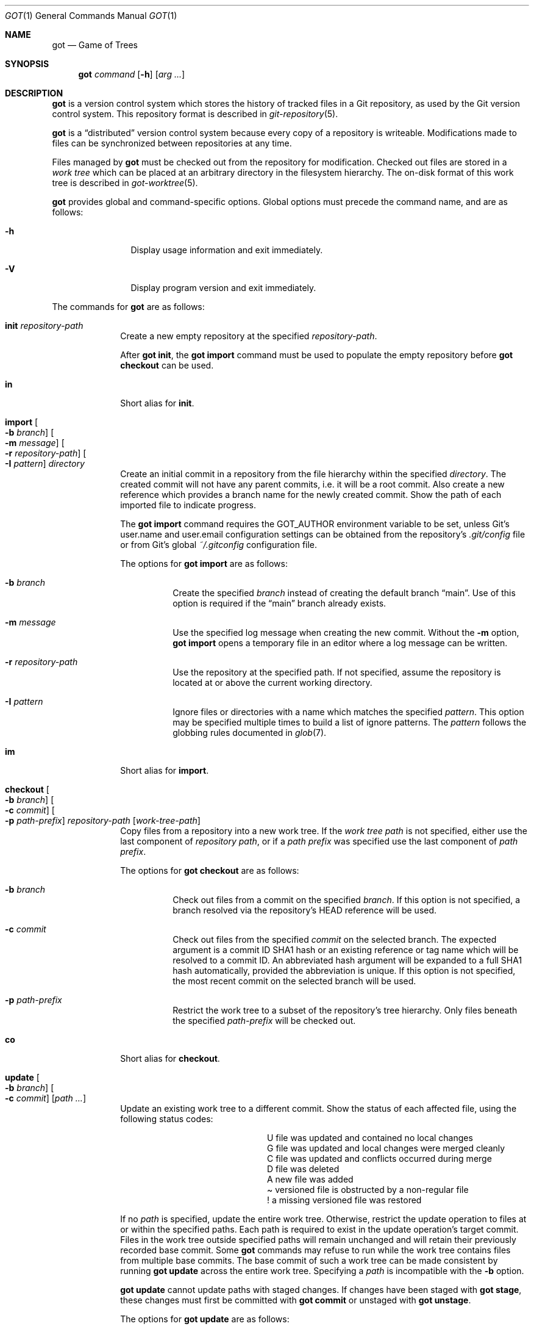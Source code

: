 .\"
.\" Copyright (c) 2017 Martin Pieuchot
.\" Copyright (c) 2018, 2019 Stefan Sperling
.\"
.\" Permission to use, copy, modify, and distribute this software for any
.\" purpose with or without fee is hereby granted, provided that the above
.\" copyright notice and this permission notice appear in all copies.
.\"
.\" THE SOFTWARE IS PROVIDED "AS IS" AND THE AUTHOR DISCLAIMS ALL WARRANTIES
.\" WITH REGARD TO THIS SOFTWARE INCLUDING ALL IMPLIED WARRANTIES OF
.\" MERCHANTABILITY AND FITNESS. IN NO EVENT SHALL THE AUTHOR BE LIABLE FOR
.\" ANY SPECIAL, DIRECT, INDIRECT, OR CONSEQUENTIAL DAMAGES OR ANY DAMAGES
.\" WHATSOEVER RESULTING FROM LOSS OF USE, DATA OR PROFITS, WHETHER IN AN
.\" ACTION OF CONTRACT, NEGLIGENCE OR OTHER TORTIOUS ACTION, ARISING OUT OF
.\" OR IN CONNECTION WITH THE USE OR PERFORMANCE OF THIS SOFTWARE.
.\"
.Dd $Mdocdate$
.Dt GOT 1
.Os
.Sh NAME
.Nm got
.Nd Game of Trees
.Sh SYNOPSIS
.Nm
.Ar command
.Op Fl h
.Op Ar arg ...
.Sh DESCRIPTION
.Nm
is a version control system which stores the history of tracked files
in a Git repository, as used by the Git version control system.
This repository format is described in
.Xr git-repository 5 .
.Pp
.Nm
is a
.Dq distributed
version control system because every copy of a repository is writeable.
Modifications made to files can be synchronized between repositories
at any time.
.Pp
Files managed by
.Nm
must be checked out from the repository for modification.
Checked out files are stored in a
.Em work tree
which can be placed at an arbitrary directory in the filesystem hierarchy.
The on-disk format of this work tree is described in
.Xr got-worktree 5 .
.Pp
.Nm
provides global and command-specific options.
Global options must precede the command name, and are as follows:
.Bl -tag -width tenletters
.It Fl h
Display usage information and exit immediately.
.It Fl V
Display program version and exit immediately.
.El
.Pp
The commands for
.Nm
are as follows:
.Bl -tag -width checkout
.It Cm init Ar repository-path
Create a new empty repository at the specified
.Ar repository-path .
.Pp
After
.Cm got init ,
the
.Cm got import
command must be used to populate the empty repository before
.Cm got checkout
can be used.
.It Cm in
Short alias for
.Cm init .
.It Cm import Oo Fl b Ar branch Oc Oo Fl m Ar message Oc Oo Fl r Ar repository-path Oc Oo Fl I Ar pattern Oc Ar directory
Create an initial commit in a repository from the file hierarchy
within the specified
.Ar directory .
The created commit will not have any parent commits, i.e. it will be a
root commit.
Also create a new reference which provides a branch name for the newly
created commit.
Show the path of each imported file to indicate progress.
.Pp
The
.Cm got import
command requires the
.Ev GOT_AUTHOR
environment variable to be set,
unless Git's
.Dv user.name
and
.Dv user.email
configuration settings can be obtained from the repository's
.Pa .git/config
file or from Git's global
.Pa ~/.gitconfig
configuration file.
.Pp
The options for
.Cm got import
are as follows:
.Bl -tag -width Ds
.It Fl b Ar branch
Create the specified
.Ar branch
instead of creating the default branch
.Dq main .
Use of this option is required if the
.Dq main
branch already exists.
.It Fl m Ar message
Use the specified log message when creating the new commit.
Without the
.Fl m
option,
.Cm got import
opens a temporary file in an editor where a log message can be written.
.It Fl r Ar repository-path
Use the repository at the specified path.
If not specified, assume the repository is located at or above the current
working directory.
.It Fl I Ar pattern
Ignore files or directories with a name which matches the specified
.Ar pattern .
This option may be specified multiple times to build a list of ignore patterns.
The
.Ar pattern
follows the globbing rules documented in
.Xr glob 7 .
.El
.It Cm im
Short alias for
.Cm import .
.It Cm checkout Oo Fl b Ar branch Oc Oo Fl c Ar commit Oc Oo Fl p Ar path-prefix Oc Ar repository-path Op Ar work-tree-path
Copy files from a repository into a new work tree.
If the
.Ar work tree path
is not specified, either use the last component of
.Ar repository path ,
or if a
.Ar path prefix
was specified use the last component of
.Ar path prefix .
.Pp
The options for
.Cm got checkout
are as follows:
.Bl -tag -width Ds
.It Fl b Ar branch
Check out files from a commit on the specified
.Ar branch .
If this option is not specified, a branch resolved via the repository's HEAD
reference will be used.
.It Fl c Ar commit
Check out files from the specified
.Ar commit
on the selected branch.
The expected argument is a commit ID SHA1 hash or an existing reference
or tag name which will be resolved to a commit ID.
An abbreviated hash argument will be expanded to a full SHA1 hash
automatically, provided the abbreviation is unique.
If this option is not specified, the most recent commit on the selected
branch will be used.
.It Fl p Ar path-prefix
Restrict the work tree to a subset of the repository's tree hierarchy.
Only files beneath the specified
.Ar path-prefix
will be checked out.
.El
.It Cm co
Short alias for
.Cm checkout .
.It Cm update Oo Fl b Ar branch Oc Oo Fl c Ar commit Oc Op Ar path ...
Update an existing work tree to a different commit.
Show the status of each affected file, using the following status codes:
.Bl -column YXZ description
.It U Ta file was updated and contained no local changes
.It G Ta file was updated and local changes were merged cleanly
.It C Ta file was updated and conflicts occurred during merge
.It D Ta file was deleted
.It A Ta new file was added
.It \(a~ Ta versioned file is obstructed by a non-regular file
.It ! Ta a missing versioned file was restored
.El
.Pp
If no
.Ar path
is specified, update the entire work tree.
Otherwise, restrict the update operation to files at or within the
specified paths.
Each path is required to exist in the update operation's target commit.
Files in the work tree outside specified paths will remain unchanged and
will retain their previously recorded base commit.
Some
.Nm
commands may refuse to run while the work tree contains files from
multiple base commits.
The base commit of such a work tree can be made consistent by running
.Cm got update
across the entire work tree.
Specifying a
.Ar path
is incompatible with the
.Fl b
option.
.Pp
.Cm got update
cannot update paths with staged changes.
If changes have been staged with
.Cm got stage ,
these changes must first be committed with
.Cm got commit
or unstaged with
.Cm got unstage .
.Pp
The options for
.Cm got update
are as follows:
.Bl -tag -width Ds
.It Fl b Ar branch
Switch the work tree's branch reference to the specified
.Ar branch
before updating the work tree.
This option requires that all paths in the work tree are updated.
.It Fl c Ar commit
Update the work tree to the specified
.Ar commit .
The expected argument is a commit ID SHA1 hash or an existing reference
or tag name which will be resolved to a commit ID.
An abbreviated hash argument will be expanded to a full SHA1 hash
automatically, provided the abbreviation is unique.
If this option is not specified, the most recent commit on the work tree's
branch will be used.
.El
.It Cm up
Short alias for
.Cm update .
.It Cm status Op Ar path ...
Show the current modification status of files in a work tree,
using the following status codes:
.Bl -column YXZ description
.It M Ta modified file
.It A Ta file scheduled for addition in next commit
.It D Ta file scheduled for deletion in next commit
.It C Ta modified or added file which contains merge conflicts
.It ! Ta versioned file was expected on disk but is missing
.It \(a~ Ta versioned file is obstructed by a non-regular file
.It ? Ta unversioned item not tracked by
.Nm
.It m Ta modified file modes (executable bit only)
.It N Ta non-existent
.Ar path
specified on the command line
.El
.Pp
If no
.Ar path
is specified, show modifications in the entire work tree.
Otherwise, show modifications at or within the specified paths.
.Pp
If changes have been staged with
.Cm got stage ,
staged changes are shown in the second output column, using the following
status codes:
.Bl -column YXZ description
.It M Ta file modification is staged
.It A Ta file addition is staged
.It D Ta file deletion is staged
.El
.Pp
Changes created on top of staged changes are indicated in the first column:
.Bl -column YXZ description
.It MM Ta file was modified after earlier changes have been staged
.It MA Ta file was modified after having been staged for addition
.El
.Pp
For compatibility with
.Xr cvs 1
and
.Xr git 1 ,
.Cm got status
reads
.Xr glob 7
patterns from
.Pa .cvsignore
and
.Pa .gitignore
files in each traversed directory and will not display unversioned files
which match these patterns.
As an extension to
.Xr glob 7
matching rules,
.Cm got status
supports consecutive asterisks,
.Dq ** ,
which will match an arbitrary amount of directories.
Unlike
.Xr cvs 1 ,
.Cm got status
only supports a single ignore pattern per line.
Unlike
.Xr git 1 ,
.Cm got status
does not support negated ignore patterns prefixed with
.Dq \&! ,
and gives no special significance to the location of path component separators,
.Dq / ,
in a pattern.
.It Cm st
Short alias for
.Cm status .
.It Cm log Oo Fl c Ar commit Oc Oo Fl C Ar number Oc Oo Fl f Oc Oo Fl l Ar N Oc Oo Fl p Oc Oo Fl s Ar search-pattern Oc Oo Fl r Ar repository-path Oc Op Ar path
Display history of a repository.
If a
.Ar path
is specified, show only commits which modified this path.
.Pp
The options for
.Cm got log
are as follows:
.Bl -tag -width Ds
.It Fl c Ar commit
Start traversing history at the specified
.Ar commit .
The expected argument is a commit ID SHA1 hash or an existing reference
or tag name which will be resolved to a commit ID.
An abbreviated hash argument will be expanded to a full SHA1 hash
automatically, provided the abbreviation is unique.
If this option is not specified, default to the work tree's current branch
if invoked in a work tree, or to the repository's HEAD reference.
.It Fl C Ar number
Set the number of context lines shown in diffs with
.Fl p .
By default, 3 lines of context are shown.
.It Fl f
Restrict history traversal to the first parent of each commit.
This shows the linear history of the current branch only.
Merge commits which affected the current branch will be shown but
individual commits which originated on other branches will be omitted.
.It Fl l Ar N
Limit history traversal to a given number of commits.
If this option is not specified, a default limit value of zero is used,
which is treated as an unbounded limit.
The
.Ev GOT_LOG_DEFAULT_LIMIT
environment variable may be set to change this default value.
.It Fl p
Display the patch of modifications made in each commit.
If a
.Ar path
is specified, only show the patch of modifications at or within this path.
.It Fl s Ar search-pattern
If specified, show only commits with a log message matched by the extended
regular expression
.Ar search-pattern .
Regular expression syntax is documented in
.Xr re_format 7 .
.It Fl r Ar repository-path
Use the repository at the specified path.
If not specified, assume the repository is located at or above the current
working directory.
If this directory is a
.Nm
work tree, use the repository path associated with this work tree.
.El
.It Cm diff Oo Fl C Ar number Oc Oo Fl r Ar repository-path Oc Oo Fl s Oc Oo Fl w Oc Op Ar object1 Ar object2 | Ar path
When invoked within a work tree with less than two arguments, display
uncommitted changes in the work tree.
If a
.Ar path
is specified, only show changes within this path.
.Pp
If two arguments are provided, treat each argument as a reference, a tag
name, or an object ID SHA1 hash, and display differences between the
corresponding objects.
Both objects must be of the same type (blobs, trees, or commits).
An abbreviated hash argument will be expanded to a full SHA1 hash
automatically, provided the abbreviation is unique.
.Pp
The options for
.Cm got diff
are as follows:
.Bl -tag -width Ds
.It Fl C Ar number
Set the number of context lines shown in the diff.
By default, 3 lines of context are shown.
.It Fl r Ar repository-path
Use the repository at the specified path.
If not specified, assume the repository is located at or above the current
working directory.
If this directory is a
.Nm
work tree, use the repository path associated with this work tree.
.It Fl s
Show changes staged with
.Cm got stage
instead of showing local changes.
This option is only valid when
.Cm got diff
is invoked in a work tree.
.It Fl w
Ignore whitespace-only changes.
.El
.It Cm di
Short alias for
.Cm diff .
.It Cm blame Oo Fl c Ar commit Oc Oo Fl r Ar repository-path Oc Ar path
Display line-by-line history of a file at the specified path.
.Pp
The options for
.Cm got blame
are as follows:
.Bl -tag -width Ds
.It Fl c Ar commit
Start traversing history at the specified
.Ar commit .
The expected argument is a commit ID SHA1 hash or an existing reference
or tag name which will be resolved to a commit ID.
An abbreviated hash argument will be expanded to a full SHA1 hash
automatically, provided the abbreviation is unique.
.It Fl r Ar repository-path
Use the repository at the specified path.
If not specified, assume the repository is located at or above the current
working directory.
If this directory is a
.Nm
work tree, use the repository path associated with this work tree.
.El
.It Cm bl
Short alias for
.Cm blame .
.It Cm tree Oo Fl c Ar commit Oc Oo Fl r Ar repository-path Oc Oo Fl i Oc Oo Fl R Oc Op Ar path
Display a listing of files and directories at the specified
directory path in the repository.
Entries shown in this listing may carry one of the following trailing
annotations:
.Bl -column YXZ description
.It @ Ta entry is a symbolic link
.It / Ta entry is a directory
.It * Ta entry is an executable file
.It $ Ta entry is a Git submodule
.El
.Pp
If no
.Ar path
is specified, list the repository path corresponding to the current
directory of the work tree, or the root directory of the repository
if there is no work tree.
.Pp
The options for
.Cm got tree
are as follows:
.Bl -tag -width Ds
.It Fl c Ar commit
List files and directories as they appear in the specified
.Ar commit .
The expected argument is a commit ID SHA1 hash or an existing reference
or tag name which will be resolved to a commit ID.
An abbreviated hash argument will be expanded to a full SHA1 hash
automatically, provided the abbreviation is unique.
.It Fl r Ar repository-path
Use the repository at the specified path.
If not specified, assume the repository is located at or above the current
working directory.
If this directory is a
.Nm
work tree, use the repository path associated with this work tree.
.It Fl i
Show object IDs of files (blob objects) and directories (tree objects).
.It Fl R
Recurse into sub-directories in the repository.
.El
.It Cm tr
Short alias for
.Cm tree .
.It Cm ref Oo Fl r Ar repository-path Oc Oo Fl l Oc Oo Fl d Ar name Oc Oo Fl s Oc Op Ar name Ar target
Manage references in a repository.
.Pp
If no options are passed, expect two arguments and attempt to create,
or update, the reference with the given
.Ar name ,
and make it point at the given
.Ar target .
The name must be an absolute reference name, i.e. it must begin with
.Dq refs/ .
The target may be an object ID SHA1 hash or an existing reference which
will be resolved to an object ID.
An abbreviated hash argument will be expanded to a full SHA1 hash
automatically, provided the abbreviation is unique.
.Pp
The options for
.Cm got ref
are as follows:
.Bl -tag -width Ds
.It Fl r Ar repository-path
Use the repository at the specified path.
If not specified, assume the repository is located at or above the current
working directory.
If this directory is a
.Nm
work tree, use the repository path associated with this work tree.
.It Fl l
List all existing references in the repository.
.It Fl d Ar name
Delete the reference with the specified name from the repository.
.It Fl s
Create a symbolic reference pointing at the specified
.Ar target ,
which must be an existing reference.
Care should be taken not to create loops between references when
this option is used.
.El
.It Cm branch Oo Fl c Ar commit Oc Oo Fl r Ar repository-path Oc Oo Fl l Oc Oo Fl d Ar name Oc Op Ar name
Manage branches in a repository.
.Pp
Branches are managed via references which live in the
.Dq refs/heads/
reference namespace.
The
.Cm got branch
command operates on references in this namespace only.
.Pp
If invoked in a work tree without any arguments, print the name of the
work tree's current branch.
If a
.Ar name
argument is passed, attempt to create a branch reference with the given name.
By default the new branch reference will point at the latest commit on the
work tree's current branch if invoked in a work tree, and otherwise to a commit
resolved via the repository's HEAD reference.
.Pp
The options for
.Cm got branch
are as follows:
.Bl -tag -width Ds
.It Fl c Ar commit
Make a newly created branch reference point at the specified
.Ar commit .
The expected
.Ar commit
argument is a commit ID SHA1 hash or an existing reference
or tag name which will be resolved to a commit ID.
.It Fl r Ar repository-path
Use the repository at the specified path.
If not specified, assume the repository is located at or above the current
working directory.
If this directory is a
.Nm
work tree, use the repository path associated with this work tree.
.It Fl l
List all existing branches in the repository.
If invoked in a work tree, the work tree's current branch is shown
with one the following annotations:
.Bl -column YXZ description
.It * Ta work tree's base commit matches the branch tip
.It \(a~ Ta work tree's base commit is out-of-date
.El
.It Fl d Ar name
Delete the branch with the specified name from the repository.
Only the branch reference is deleted.
Any commit, tree, and blob objects belonging to the branch
remain in the repository and may be removed separately with
Git's garbage collector.
.El
.It Cm br
Short alias for
.Cm branch .
.It Cm tag Oo Fl m Ar message Oc Oo Fl r Ar repository-path Oc Oo Fl l Oc Ar name Op Ar commit Oc
Manage tags in a repository.
.Pp
Tags are managed via references which live in the
.Dq refs/tags/
reference namespace.
The
.Cm got tag
command operates on references in this namespace only.
References in this namespace point at tag objects which contain a pointer
to another object, a tag message, as well as author and timestamp information.
.Pp
Expect one or two arguments and attempt to create a tag with the given
.Ar name ,
and make this tag point at the given
.Ar commit .
If no commit is specified, default to the latest commit on the work tree's
current branch if invoked in a work tree, and to a commit resolved via
the repository's HEAD reference otherwise.
Otherwise, the expected argument is a commit ID SHA1 hash or an existing
reference or tag name which will be resolved to a commit ID.
An abbreviated hash argument will be expanded to a full SHA1 hash
automatically, provided the abbreviation is unique.
.Pp
The options for
.Cm got tag
are as follows:
.Bl -tag -width Ds
.It Fl m Ar message
Use the specified tag message when creating the new tag
Without the
.Fl m
option,
.Cm got tag
opens a temporary file in an editor where a tag message can be written.
.It Fl r Ar repository-path
Use the repository at the specified path.
If not specified, assume the repository is located at or above the current
working directory.
If this directory is a
.Nm
work tree, use the repository path associated with this work tree.
.It Fl l
List all existing tags in the repository instead of creating a new tag.
If this option is used, no other command-line arguments are allowed.
.El
.Pp
By design, the
.Cm got tag
command will not delete tags or change existing tags.
If a tag must be deleted, the
.Cm got ref
command may be used to delete a tag's reference.
This should only be done if the tag has not already been copied to
another repository.
.It Cm add Oo Fl R Oc Oo Fl I Oc Ar path ...
Schedule unversioned files in a work tree for addition to the
repository in the next commit.
.Pp
The options for
.Cm got add
are as follows:
.Bl -tag -width Ds
.It Fl R
Permit recursion into directories.
If this option is not specified,
.Cm got add
will refuse to run if a specified
.Ar path
is a directory.
.It Fl I
With -R, add files even if they match a
.Cm got status
ignore pattern.
.El
.It Cm remove Ar file-path ...
Remove versioned files from a work tree and schedule them for deletion
from the repository in the next commit.
.Pp
The options for
.Cm got remove
are as follows:
.Bl -tag -width Ds
.It Fl f
Perform the operation even if a file contains uncommitted modifications.
.El
.It Cm rm
Short alias for
.Cm remove .
.It Cm revert Oo Fl p Oc Oo Fl F Ar response-script Oc Oo Fl R Oc Ar path ...
Revert any uncommitted changes in files at the specified paths.
File contents will be overwritten with those contained in the
work tree's base commit.
There is no way to bring discarded changes back after
.Cm got revert !
.Pp
If a file was added with
.Cm got add
it will become an unversioned file again.
If a file was deleted with
.Cm got remove
it will be restored.
.Pp
The options for
.Cm got revert
are as follows:
.Bl -tag -width Ds
.It Fl p
Instead of reverting all changes in files, interactively select or reject
changes to revert based on
.Dq y
(revert change),
.Dq n
(keep change), and
.Dq q
(quit reverting this file) responses.
If a file is in modified status, individual patches derived from the
modified file content can be reverted.
Files in added or deleted status may only be reverted in their entirety.
.It Fl F Ar response-script
With the
.Fl p
option, read
.Dq y ,
.Dq n ,
and
.Dq q
responses line-by-line from the specified
.Ar response-script
file instead of prompting interactively.
.It Fl R
Permit recursion into directories.
If this option is not specified,
.Cm got revert
will refuse to run if a specified
.Ar path
is a directory.
.El
.It Cm rv
Short alias for
.Cm revert .
.It Cm commit Oo Fl m Ar message Oc Op Ar path ...
Create a new commit in the repository from changes in a work tree
and use this commit as the new base commit for the work tree.
If no
.Ar path
is specified, commit all changes in the work tree.
Otherwise, commit changes at or within the specified paths.
.Pp
If changes have been explicitly staged for commit with
.Cm got stage ,
only commit staged changes and reject any specified paths which
have not been staged.
.Pp
Show the status of each affected file, using the following status codes:
.Bl -column YXZ description
.It M Ta modified file
.It D Ta file was deleted
.It A Ta new file was added
.It m Ta modified file modes (executable bit only)
.El
.Pp
Files which are not part of the new commit will retain their previously
recorded base commit.
Some
.Nm
commands may refuse to run while the work tree contains files from
multiple base commits.
The base commit of such a work tree can be made consistent by running
.Cm got update
across the entire work tree.
.Pp
The
.Cm got commit
command requires the
.Ev GOT_AUTHOR
environment variable to be set,
unless Git's
.Dv user.name
and
.Dv user.email
configuration settings can be
obtained from the repository's
.Pa .git/config
file or from Git's global
.Pa ~/.gitconfig
configuration file.
.Pp
The options for
.Cm got commit
are as follows:
.Bl -tag -width Ds
.It Fl m Ar message
Use the specified log message when creating the new commit.
Without the
.Fl m
option,
.Cm got commit
opens a temporary file in an editor where a log message can be written.
.El
.Pp
.Cm got commit
will refuse to run if certain preconditions are not met.
If the work tree's current branch is not in the
.Dq refs/heads/
reference namespace, new commits may not be created on this branch.
Local changes may only be committed if they are based on file content
found in the most recent commit on the work tree's branch.
If a path is found to be out of date,
.Cm got update
must be used first in order to merge local changes with changes made
in the repository.
.It Cm ci
Short alias for
.Cm commit .
.It Cm cherrypick Ar commit
Merge changes from a single
.Ar commit
into the work tree.
The specified
.Ar commit
must be on a different branch than the work tree's base commit.
The expected argument is a reference or a commit ID SHA1 hash.
An abbreviated hash argument will be expanded to a full SHA1 hash
automatically, provided the abbreviation is unique.
.Pp
Show the status of each affected file, using the following status codes:
.Bl -column YXZ description
.It G Ta file was merged
.It C Ta file was merged and conflicts occurred during merge
.It ! Ta changes destined for a missing file were not merged
.It D Ta file was deleted
.It d Ta file's deletion was obstructed by local modifications
.It A Ta new file was added
.It \(a~ Ta changes destined for a non-regular file were not merged
.El
.Pp
The merged changes will appear as local changes in the work tree, which
may be viewed with
.Cm got diff ,
amended manually or with further
.Cm got cherrypick
commands,
committed with
.Cm got commit ,
or discarded again with
.Cm got revert .
.Pp
.Cm got cherrypick
will refuse to run if certain preconditions are not met.
If the work tree contains multiple base commits it must first be updated
to a single base commit with
.Cm got update .
If the work tree already contains files with merge conflicts, these
conflicts must be resolved first.
.It Cm cy
Short alias for
.Cm cherrypick .
.It Cm backout Ar commit
Reverse-merge changes from a single
.Ar commit
into the work tree.
The specified
.Ar commit
must be on the same branch as the work tree's base commit.
The expected argument is a reference or a commit ID SHA1 hash.
An abbreviated hash argument will be expanded to a full SHA1 hash
automatically, provided the abbreviation is unique.
.Pp
Show the status of each affected file, using the following status codes:
.Bl -column YXZ description
.It G Ta file was merged
.It C Ta file was merged and conflicts occurred during merge
.It ! Ta changes destined for a missing file were not merged
.It D Ta file was deleted
.It d Ta file's deletion was obstructed by local modifications
.It A Ta new file was added
.It \(a~ Ta changes destined for a non-regular file were not merged
.El
.Pp
The reverse-merged changes will appear as local changes in the work tree,
which may be viewed with
.Cm got diff ,
amended manually or with further
.Cm got backout
commands,
committed with
.Cm got commit ,
or discarded again with
.Cm got revert .
.Pp
.Cm got backout
will refuse to run if certain preconditions are not met.
If the work tree contains multiple base commits it must first be updated
to a single base commit with
.Cm got update .
If the work tree already contains files with merge conflicts, these
conflicts must be resolved first.
.It Cm bo
Short alias for
.Cm backout .
.It Cm rebase Oo Fl a Oc Oo Fl c Oc Op Ar branch
Rebase commits on the specified
.Ar branch
onto the tip of the current branch of the work tree.
The
.Ar branch
must share common ancestry with the work tree's current branch.
Rebasing begins with the first descendant commit of the youngest
common ancestor commit shared by the specified
.Ar branch
and the work tree's current branch, and stops once the tip commit
of the specified
.Ar branch
has been rebased.
.Pp
Rebased commits are accumulated on a temporary branch which the work tree
will remain switched to throughout the entire rebase operation.
Commits on this branch represent the same changes with the same log
messages as their counterparts on the original
.Ar branch ,
but with different commit IDs.
Once rebasing has completed successfully, the temporary branch becomes
the new version of the specified
.Ar branch
and the work tree is automatically switched to it.
.Pp
While rebasing commits, show the status of each affected file,
using the following status codes:
.Bl -column YXZ description
.It G Ta file was merged
.It C Ta file was merged and conflicts occurred during merge
.It ! Ta changes destined for a missing file were not merged
.It D Ta file was deleted
.It d Ta file's deletion was obstructed by local modifications
.It A Ta new file was added
.It \(a~ Ta changes destined for a non-regular file were not merged
.El
.Pp
If merge conflicts occur the rebase operation is interrupted and may
be continued once conflicts have been resolved.
Alternatively, the rebase operation may be aborted which will leave
.Ar branch
unmodified and the work tree switched back to its original branch.
.Pp
If a merge conflict is resolved in a way which renders the merged
change into a no-op change, the corresponding commit will be elided
when the rebase operation continues.
.Pp
.Cm got rebase
will refuse to run if certain preconditions are not met.
If the work tree contains multiple base commits it must first be updated
to a single base commit with
.Cm got update .
If changes have been staged with
.Cm got stage ,
these changes must first be committed with
.Cm got commit
or unstaged with
.Cm got unstage .
If the work tree contains local changes, these changes must first be
committed with
.Cm got commit
or reverted with
.Cm got revert .
If the
.Ar branch
contains changes to files outside of the work tree's path prefix,
the work tree cannot be used to rebase this branch.
.Pp
The
.Cm got update
and
.Cm got commit
commands will refuse to run while a rebase operation is in progress.
Other commands which manipulate the work tree may be used for
conflict resolution purposes.
.Pp
The options for
.Cm got rebase
are as follows:
.Bl -tag -width Ds
.It Fl a
Abort an interrupted rebase operation.
If this option is used, no other command-line arguments are allowed.
.It Fl c
Continue an interrupted rebase operation.
If this option is used, no other command-line arguments are allowed.
.El
.It Cm rb
Short alias for
.Cm rebase .
.It Cm histedit Oo Fl a Oc Oo Fl c Oc Op Fl F Ar histedit-script
Edit commit history between the work tree's current base commit and
the tip commit of the work tree's current branch.
.Pp
Editing of commit history is controlled via a
.Ar histedit script
which can be edited interactively or passed on the command line.
The format of the histedit script is line-based.
Each line in the script begins with a command name, followed by
whitespace and an argument.
For most commands, the expected argument is a commit ID SHA1 hash.
Any remaining text on the line is ignored.
Lines which begin with the
.Sq #
character are ignored entirely.
.Pp
The available commands are as follows:
.Bl -column YXZ pick-commit
.It pick Ar commit Ta Use the specified commit as it is.
.It edit Ar commit Ta Use the specified commit but once changes have been
merged into the work tree interrupt the histedit operation for amending.
.It fold Ar commit Ta Combine the specified commit with the next commit
listed further below that will be used.
.It drop Ar commit Ta Remove this commit from the edited history.
.It mesg Ar log-message Ta Use the specified single-line log message for
the commit on the previous line.
If the log message argument is left empty, open an editor where a new
log message can be written.
.El
.Pp
Every commit in the history being edited must be mentioned in the script.
Lines may be re-ordered to change the order of commits in the edited history.
.Pp
Edited commits are accumulated on a temporary branch which the work tree
will remain switched to throughout the entire histedit operation.
Once history editing has completed successfully, the temporary branch becomes
the new version of the work tree's branch and the work tree is automatically
switched to it.
.Pp
While merging commits, show the status of each affected file,
using the following status codes:
.Bl -column YXZ description
.It G Ta file was merged
.It C Ta file was merged and conflicts occurred during merge
.It ! Ta changes destined for a missing file were not merged
.It D Ta file was deleted
.It d Ta file's deletion was obstructed by local modifications
.It A Ta new file was added
.It \(a~ Ta changes destined for a non-regular file were not merged
.El
.Pp
If merge conflicts occur the histedit operation is interrupted and may
be continued once conflicts have been resolved.
Alternatively, the histedit operation may be aborted which will leave
the work tree switched back to its original branch.
.Pp
If a merge conflict is resolved in a way which renders the merged
change into a no-op change, the corresponding commit will be elided
when the histedit operation continues.
.Pp
.Cm got histedit
will refuse to run if certain preconditions are not met.
If the work tree's current branch is not in the
.Dq refs/heads/
reference namespace, the history of the branch may not be edited.
If the work tree contains multiple base commits it must first be updated
to a single base commit with
.Cm got update .
If changes have been staged with
.Cm got stage ,
these changes must first be committed with
.Cm got commit
or unstaged with
.Cm got unstage .
If the work tree contains local changes, these changes must first be
committed with
.Cm got commit
or reverted with
.Cm got revert .
If the edited history contains changes to files outside of the work tree's
path prefix, the work tree cannot be used to edit the history of this branch.
.Pp
The
.Cm got update
command will refuse to run while a histedit operation is in progress.
Other commands which manipulate the work tree may be used, and the
.Cm got commit
command may be used to commit arbitrary changes to the temporary branch
while the histedit operation is interrupted.
.Pp
The options for
.Cm got histedit
are as follows:
.Bl -tag -width Ds
.It Fl a
Abort an interrupted histedit operation.
If this option is used, no other command-line arguments are allowed.
.It Fl c
Continue an interrupted histedit operation.
If this option is used, no other command-line arguments are allowed.
.El
.It Cm he
Short alias for
.Cm histedit .
.It Cm integrate Ar branch
Integrate the specified
.Ar branch
into the work tree's current branch.
Files in the work tree are updated to match the contents on the integrated
.Ar branch ,
and the reference of the work tree's branch is changed to point at the
head commit of the integrated
.Ar branch .
.Pp
Both branches can be considered equivalent after integration since they
will be pointing at the same commit.
Both branches remain available for future work, if desired.
In case the integrated
.Ar branch
is no longer needed it may be deleted with
.Cm got branch -d .
.Pp
Show the status of each affected file, using the following status codes:
.Bl -column YXZ description
.It U Ta file was updated
.It D Ta file was deleted
.It A Ta new file was added
.It \(a~ Ta versioned file is obstructed by a non-regular file
.It ! Ta a missing versioned file was restored
.El
.Pp
.Cm got integrate
will refuse to run if certain preconditions are not met.
Most importantly, the
.Ar branch
must have been rebased onto the work tree's current branch with
.Cm got rebase
before it can be integrated, in order to linearize commit history and
resolve merge conflicts.
If the work tree contains multiple base commits it must first be updated
to a single base commit with
.Cm got update .
If changes have been staged with
.Cm got stage ,
these changes must first be committed with
.Cm got commit
or unstaged with
.Cm got unstage .
If the work tree contains local changes, these changes must first be
committed with
.Cm got commit
or reverted with
.Cm got revert .
.It Cm ig
Short alias for
.Cm integrate .
.It Cm stage Oo Fl l Oc Oo Fl p Oc Oo Fl F Ar response-script Oc Op Ar path ...
Stage local changes for inclusion in the next commit.
If no
.Ar path
is specified, stage all changes in the work tree.
Otherwise, stage changes at or within the specified paths.
Paths may be staged if they are added, modified, or deleted according to
.Cm got status .
.Pp
Show the status of each affected file, using the following status codes:
.Bl -column YXZ description
.It A Ta file addition has been staged
.It M Ta file modification has been staged
.It D Ta file deletion has been staged
.El
.Pp
Staged file contents are saved in newly created blob objects in the repository.
These blobs will be referred to by tree objects once staged changes have been
committed.
.Pp
Staged changes affect the behaviour of
.Cm got commit ,
.Cm got status ,
and
.Cm got diff .
While paths with staged changes exist, the
.Cm got commit
command will refuse to commit any paths which do not have staged changes.
Local changes created on top of staged changes can only be committed if
the path is staged again, or if the staged changes are committed first.
The
.Cm got status
command will show both local changes and staged changes.
The
.Cm got diff
command is able to display local changes relative to staged changes,
and to display staged changes relative to the repository.
The
.Cm got revert
command cannot revert staged changes but may be used to revert
local changes created on top of staged changes.
.Pp
The options for
.Cm got stage
are as follows:
.Bl -tag -width Ds
.It Fl l
Instead of staging new changes, list paths which are already staged,
along with the IDs of staged blob objects and stage status codes.
If paths were provided in the command line show the staged paths
among the specified paths.
Otherwise, show all staged paths.
.It Fl p
Instead of staging the entire content of a changed file, interactively
select or reject changes for staging based on
.Dq y
(stage change),
.Dq n
(reject change), and
.Dq q
(quit staging this file) responses.
If a file is in modified status, individual patches derived from the
modified file content can be staged.
Files in added or deleted status may only be staged or rejected in
their entirety.
.It Fl F Ar response-script
With the
.Fl p
option, read
.Dq y ,
.Dq n ,
and
.Dq q
responses line-by-line from the specified
.Ar response-script
file instead of prompting interactively.
.El
.Pp
.Cm got stage
will refuse to run if certain preconditions are not met.
If a file contains merge conflicts, these conflicts must be resolved first.
If a file is found to be out of date relative to the head commit on the
work tree's current branch, the file must be updated with
.Cm got update
before it can be staged (however, this does not prevent the file from
becoming out-of-date at some point after having been staged).
.Pp
The
.Cm got update ,
.Cm got rebase ,
and
.Cm got histedit
commands will refuse to run while staged changes exist.
If staged changes cannot be committed because a staged path
is out of date, the path must be unstaged with
.Cm got unstage
before it can be updated with
.Cm got update ,
and may then be staged again if necessary.
.It Cm sg
Short alias for
.Cm stage .
.It Cm unstage Oo Fl p Oc Oo Fl F Ar response-script Oc Op Ar path ...
Merge staged changes back into the work tree and put affected paths
back into non-staged status.
If no
.Ar path
is specified, unstage all staged changes across the entire work tree.
Otherwise, unstage changes at or within the specified paths.
.Pp
Show the status of each affected file, using the following status codes:
.Bl -column YXZ description
.It G Ta file was unstaged
.It C Ta file was unstaged and conflicts occurred during merge
.It ! Ta changes destined for a missing file were not merged
.It D Ta file was staged as deleted and still is deleted
.It d Ta file's deletion was obstructed by local modifications
.It \(a~ Ta changes destined for a non-regular file were not merged
.El
.Pp
The options for
.Cm got unstage
are as follows:
.Bl -tag -width Ds
.It Fl p
Instead of unstaging the entire content of a changed file, interactively
select or reject changes for unstaging based on
.Dq y
(unstage change),
.Dq n
(keep change staged), and
.Dq q
(quit unstaging this file) responses.
If a file is staged in modified status, individual patches derived from the
staged file content can be unstaged.
Files staged in added or deleted status may only be unstaged in their entirety.
.It Fl F Ar response-script
With the
.Fl p
option, read
.Dq y ,
.Dq n ,
and
.Dq q
responses line-by-line from the specified
.Ar response-script
file instead of prompting interactively.
.El
.It Cm ug
Short alias for
.Cm unstage .
.It Cm cat Oo Fl c Ar commit Oc Oo Fl r Ar repository-path Oc Oo Fl P Oc Ar arg ...
Parse and print contents of objects to standard output in a line-based
text format.
Content of commit, tree, and tag objects is printed in a way similar
to the actual content stored in such objects.
Blob object contents are printed as they would appear in files on disk.
.Pp
Attempt to interpret each argument as a reference, a tag name, or
an object ID SHA1 hash.
References will be resolved to an object ID.
Tag names will resolved to a tag object.
An abbreviated hash argument will be expanded to a full SHA1 hash
automatically, provided the abbreviation is unique.
.Pp
If none of the above interpretations produce a valid result, or if the
.Fl P
option is used, attempt to interpret the argument as a path which will
be resolved to the ID of an object found at this path in the repository.
.Pp
The options for
.Cm got cat
are as follows:
.Bl -tag -width Ds
.It Fl c Ar commit
Look up paths in the specified
.Ar commit .
If this option is not used, paths are looked up in the commit resolved
via the repository's HEAD reference.
The expected argument is a commit ID SHA1 hash or an existing reference
or tag name which will be resolved to a commit ID.
An abbreviated hash argument will be expanded to a full SHA1 hash
automatically, provided the abbreviation is unique.
.It Fl r Ar repository-path
Use the repository at the specified path.
If not specified, assume the repository is located at or above the current
working directory.
If this directory is a
.Nm
work tree, use the repository path associated with this work tree.
.It Fl P
Interpret all arguments as paths only.
This option can be used to resolve ambiguity in cases where paths
look like tag names, reference names, or object IDs.
.El
.El
.Sh ENVIRONMENT
.Bl -tag -width GOT_AUTHOR
.It Ev GOT_AUTHOR
The author's name and email address for
.Cm got commit
and
.Cm got import ,
for example:
.Dq An Flan Hacker Aq Mt flan_hacker@openbsd.org .
Because
.Xr git 1
may fail to parse commits without an email address in author data,
.Nm
attempts to reject
.Ev GOT_AUTHOR
environment variables with a missing email address.
.Pp
If present, Git's
.Dv user.name
and
.Dv user.email
configuration settings in the repository's
.Pa .git/config
file will override the value of
.Ev GOT_AUTHOR .
However, the
.Dv user.name
and
.Dv user.email
configuration settings contained in Git's global
.Pa ~/.gitconfig
configuration file will be used only if the
.Ev GOT_AUTHOR
environment variable is
.Em not
set.
.It Ev VISUAL , EDITOR
The editor spawned by
.Cm got commit ,
.Cm got import ,
or
.Cm got tag .
.It Ev GOT_LOG_DEFAULT_LIMIT
The default limit on the number of commits traversed by
.Cm got log .
If set to zero, the limit is unbounded.
This variable will be silently ignored if it is set to a non-numeric value.
.El
.Sh EXIT STATUS
.Ex -std got
.Sh EXAMPLES
Clone an existing Git repository for use with
.Nm .
This step currently requires
.Xr git 1 :
.Pp
.Dl $ cd /var/git/
.Dl $ git clone --bare https://github.com/openbsd/src.git
.Pp
Alternatively, for quick and dirty local testing of
.Nm
a new Git repository could be created and populated with files,
e.g. from a temporary CVS checkout located at
.Pa /tmp/src :
.Pp
.Dl $ got init /var/git/src.git
.Dl $ got import -r /var/git/src.git -I CVS -I obj /tmp/src
.Pp
Check out a work tree from the Git repository to /usr/src:
.Pp
.Dl $ got checkout /var/git/src.git /usr/src
.Pp
View local changes in a work tree directory:
.Pp
.Dl $ got status
.Dl $ got diff | less
.Pp
Interactively revert selected local changes in a work tree directory:
.Pp
.Dl $ got revert -p -R\ .
.Pp
In a work tree or a git repository directory, list all branch references:
.Pp
.Dl $ got branch -l
.Pp
In a work tree or a git repository directory, create a new branch called
.Dq unified-buffer-cache
which is forked off the
.Dq master
branch:
.Pp
.Dl $ got branch unified-buffer-cache master
.Pp
Switch an existing work tree to the branch
.Dq unified-buffer-cache .
Local changes in the work tree will be preserved and merged if necessary:
.Pp
.Dl $ got update -b unified-buffer-cache
.Pp
Create a new commit from local changes in a work tree directory.
This new commit will become the head commit of the work tree's current branch:
.Pp
.Dl $ got commit
.Pp
In a work tree or a git repository directory, view changes committed in
the 3 most recent commits to the work tree's branch, or the branch resolved
via the repository's HEAD reference, respectively:
.Pp
.Dl $ got log -p -l 3 -f
.Pp
Add new files and remove obsolete files in a work tree directory:
.Pp
.Dl $ got add sys/uvm/uvm_ubc.c
.Dl $ got remove sys/uvm/uvm_vnode.c
.Pp
Create a new commit from local changes in a work tree directory
with a pre-defined log message.
.Pp
.Dl $ got commit -m 'unify the buffer cache'
.Pp
Update any work tree checked out from the
.Dq unified-buffer-cache
branch to the latest commit on this branch:
.Pp
.Dl $ got update
.Pp
Roll file content on the unified-buffer-cache branch back by one commit,
and then fetch the rolled-back change into the work tree as a local change
to be amended and perhaps committed again:
.Pp
.Dl $ got backout unified-buffer-cache
.Dl $ got commit -m 'roll back previous'
.Dl $ # now back out the previous backout :-)
.Dl $ got backout unified-buffer-cache
.Pp
Fetch new upstream commits into the local repository's master branch.
This step currently requires
.Xr git 1 :
.Pp
.Dl $ cd /var/git/src.git
.Dl $ git fetch origin master:master
.Pp
Rebase the
.Dq unified-buffer-cache
branch on top of the new head commit of the
.Dq master
branch.
.Pp
.Dl $ got update -b master
.Dl $ got rebase unified-buffer-cache
.Pp
Create a patch from all changes on the unified-buffer-cache branch.
The patch can be mailed out for review and applied to
.Ox Ns 's
CVS tree:
.Pp
.Dl $ got diff master unified-buffer-cache > /tmp/ubc.diff
.Pp
Edit the entire commit history of the
.Dq unified-buffer-cache
branch:
.Pp
.Dl $ got update -b unified-buffer-cache
.Dl $ got update -c master
.Dl $ got histedit
.Pp
Additional steps are necessary if local changes need to be pushed back
to the remote repository, which currently requires
.Cm git fetch
and
.Cm git push .
Before working against existing branches in a repository cloned with
.Dq git clone --bare ,
a Git
.Dq refspec
must be configured to map all references in the remote repository
into the
.Dq refs/remotes
namespace of the local repository.
This can achieved by setting Git's
.Pa remote.origin.fetch
configuration variable to the value
.Dq +refs/heads/*:refs/remotes/origin/*
with the
.Cm git config
command:
.Pp
.Dl $ cd /var/git/repo
.Dl $ git config remote.origin.fetch '+refs/heads/*:refs/remotes/origin/*'
.Pp
Alternatively, the following
.Pa fetch
configuration item can be added manually to the Git repository's
.Pa config
file:
.Pp
.Dl [remote "origin"]
.Dl url = ...
.Dl fetch = +refs/heads/*:refs/remotes/origin/*
.Pp
This configuration leaves the local repository's
.Dq refs/heads
namespace free for use by local branches checked out with
.Cm got checkout
and, if needed, created with
.Cm got branch .
.Pp
Branches in the
.Dq remotes/origin
namespace can be updated with incoming changes from the remote
repository with
.Cm git fetch :
.Pp
.Dl $ cd /var/git/repo
.Dl $ git fetch
.Pp
Before outgoing changes on the local
.Dq master
branch can be pushed to the remote repository, the local
.Dq master
branch must be rebased onto the
.Dq origin/master
branch:
.Pp
.Dl $ got update -b origin/master
.Dl $ got rebase master
.Pp
Changes on the local
.Dq master
branch can then be pushed to the remote
repository with
.Cm git push :
.Pp
.Dl $ cd /var/git/repo
.Dl $ git push origin master
.Pp
In order to merge changes committed to the
.Dq unified-buffer-cache
branch back into the
.Dq master
branch, the
.Dq unified-buffer-cache
branch must first be rebased onto the
.Dq master
branch:
.Pp
.Dl $ got update -b master
.Dl $ got rebase unified-buffer-cache
.Pp
Changes on the
.Dq unified-buffer-cache
branch can now be made visible on the
.Dq master
branch with
.Cm got integrate .
Because the rebase operation switched the work tree to the
.Dq unified-buffer-cache
branch, the work tree must be switched back to the
.Dq master
branch before the
.Dq unified-buffer-cache
branch can be integrated into
.Dq master :
.Pp
.Dl $ got update -b master
.Dl $ got integrate unified-buffer-cache
.Pp
.Sh SEE ALSO
.Xr tog 1 ,
.Xr git-repository 5 ,
.Xr got-worktree 5
.Sh AUTHORS
.An Stefan Sperling Aq Mt stsp@openbsd.org
.An Martin Pieuchot Aq Mt mpi@openbsd.org
.An Joshua Stein Aq Mt jcs@openbsd.org
.Sh CAVEATS
.Nm
is a work-in-progress and many commands remain to be implemented.
At present, the user has to fall back on
.Xr git 1
to perform many tasks, in particular tasks related to repository
administration and tasks which require a network connection.
